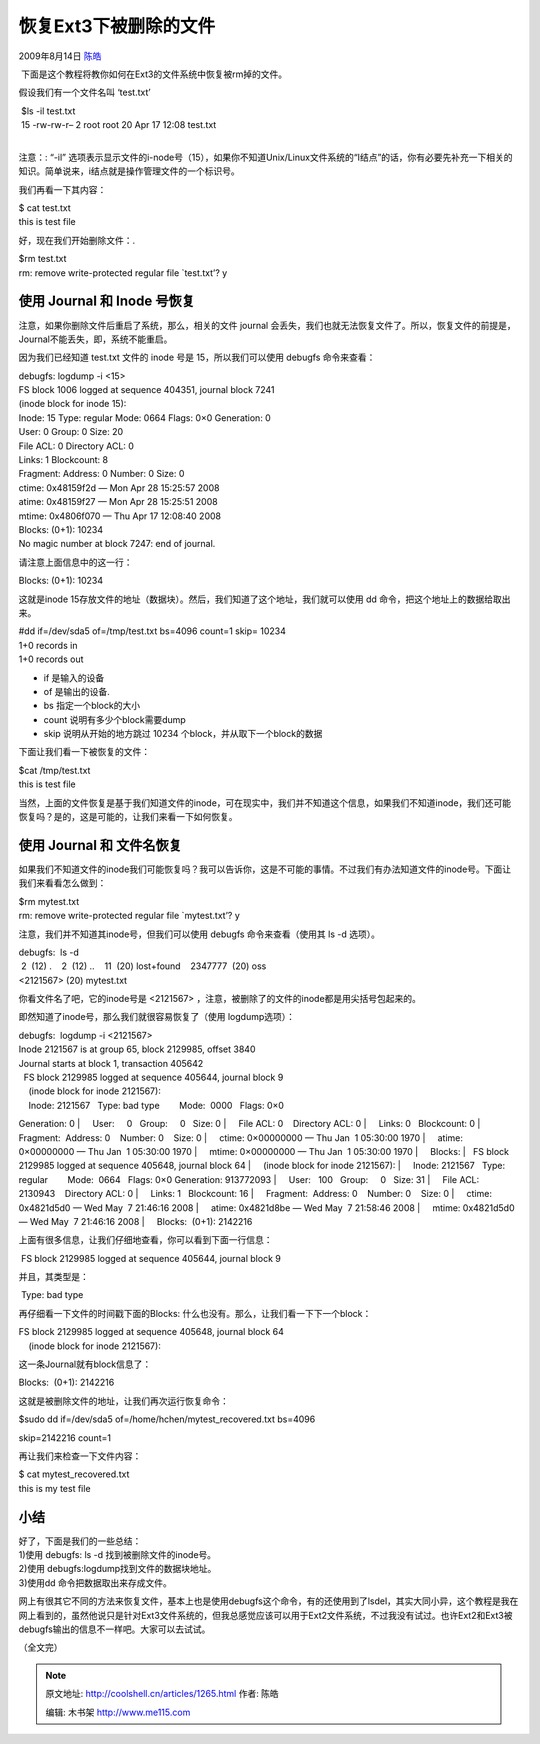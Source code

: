 .. _articles1265:

恢复Ext3下被删除的文件
======================

2009年8月14日 `陈皓 <http://coolshell.cn/articles/author/haoel>`__

 下面是这个教程将教你如何在Ext3的文件系统中恢复被rm掉的文件。

假设我们有一个文件名叫 ‘test.txt’

|  $ls -il test.txt
|  15 -rw-rw-r– 2 root root 20 Apr 17 12:08 test.txt
|  

注意：: “-il”
选项表示显示文件的i-node号（15），如果你不知道Unix/Linux文件系统的“I结点”的话，你有必要先补充一下相关的知识。简单说来，i结点就是操作管理文件的一个标识号。

我们再看一下其内容：

| $ cat test.txt
| this is test file

好，现在我们开始删除文件：.

| $rm test.txt
| rm: remove write-protected regular file \`test.txt’? y

 

使用 Journal 和 Inode 号恢复
^^^^^^^^^^^^^^^^^^^^^^^^^^^^

注意，如果你删除文件后重启了系统，那么，相关的文件 journal
会丢失，我们也就无法恢复文件了。所以，恢复文件的前提是，Journal不能丢失，即，系统不能重启。

因为我们已经知道 test.txt 文件的 inode 号是 15，所以我们可以使用 debugfs
命令来查看：

| debugfs: logdump -i <15>
| FS block 1006 logged at sequence 404351, journal block 7241
| (inode block for inode 15):
| Inode: 15 Type: regular Mode: 0664 Flags: 0×0 Generation: 0
| User: 0 Group: 0 Size: 20
| File ACL: 0 Directory ACL: 0
| Links: 1 Blockcount: 8
| Fragment: Address: 0 Number: 0 Size: 0
| ctime: 0x48159f2d — Mon Apr 28 15:25:57 2008
| atime: 0x48159f27 — Mon Apr 28 15:25:51 2008
| mtime: 0x4806f070 — Thu Apr 17 12:08:40 2008
| Blocks: (0+1): 10234
| No magic number at block 7247: end of journal.

请注意上面信息中的这一行：

Blocks: (0+1): 10234

这就是inode
15存放文件的地址（数据块）。然后，我们知道了这个地址，我们就可以使用 dd
命令，把这个地址上的数据给取出来。

| #dd if=/dev/sda5 of=/tmp/test.txt bs=4096 count=1 skip= 10234
| 1+0 records in
| 1+0 records out

-  if 是输入的设备
-  of 是输出的设备.
-  bs 指定一个block的大小
-  count 说明有多少个block需要dump
-  skip 说明从开始的地方跳过 10234 个block，并从取下一个block的数据

下面让我们看一下被恢复的文件：

| $cat /tmp/test.txt
| this is test file

当然，上面的文件恢复是基于我们知道文件的inode，可在现实中，我们并不知道这个信息，如果我们不知道inode，我们还可能恢复吗？是的，这是可能的，让我们来看一下如何恢复。

使用 Journal 和 文件名恢复
^^^^^^^^^^^^^^^^^^^^^^^^^^

如果我们不知道文件的inode我们可能恢复吗？我可以告诉你，这是不可能的事情。不过我们有办法知道文件的inode号。下面让我们来看看怎么做到：

| $rm mytest.txt
| rm: remove write-protected regular file \`mytest.txt’? y

注意，我们并不知道其inode号，但我们可以使用 debugfs 命令来查看（使用其
ls -d 选项）。

| debugfs:  ls -d
|  2  (12) .    2  (12) ..    11  (20) lost+found    2347777  (20) oss
| <2121567> (20) mytest.txt

你看文件名了吧，它的inode号是 <2121567>
，注意，被删除了的文件的inode都是用尖括号包起来的。

即然知道了inode号，那么我们就很容易恢复了（使用 logdump选项）：

| debugfs:  logdump -i <2121567>
| Inode 2121567 is at group 65, block 2129985, offset 3840
| Journal starts at block 1, transaction 405642
|   FS block 2129985 logged at sequence 405644, journal block 9
|     (inode block for inode 2121567):
|     Inode: 2121567   Type: bad type        Mode:  0000   Flags: 0×0  
Generation: 0
|     User:     0   Group:     0   Size: 0
|     File ACL: 0    Directory ACL: 0
|     Links: 0   Blockcount: 0
|     Fragment:  Address: 0    Number: 0    Size: 0
|     ctime: 0×00000000 — Thu Jan  1 05:30:00 1970
|     atime: 0×00000000 — Thu Jan  1 05:30:00 1970
|     mtime: 0×00000000 — Thu Jan  1 05:30:00 1970
|     Blocks:
|   FS block 2129985 logged at sequence 405648, journal block 64
|     (inode block for inode 2121567):
|     Inode: 2121567   Type: regular        Mode:  0664   Flags: 0×0  
Generation: 913772093
|     User:   100   Group:     0   Size: 31
|     File ACL: 2130943    Directory ACL: 0
|     Links: 1   Blockcount: 16
|     Fragment:  Address: 0    Number: 0    Size: 0
|     ctime: 0x4821d5d0 — Wed May  7 21:46:16 2008
|     atime: 0x4821d8be — Wed May  7 21:58:46 2008
|     mtime: 0x4821d5d0 — Wed May  7 21:46:16 2008
|     Blocks:  (0+1): 2142216

上面有很多信息，让我们仔细地查看，你可以看到下面一行信息：

|  FS block 2129985 logged at sequence 405644, journal block 9

并且，其类型是：

|  Type: bad type

再仔细看一下文件的时间戳下面的Blocks:
什么也没有。那么，让我们看一下下一个block：

| FS block 2129985 logged at sequence 405648, journal block 64
|     (inode block for inode 2121567):

这一条Journal就有block信息了：

Blocks:  (0+1): 2142216

这就是被删除文件的地址，让我们再次运行恢复命令：

| $sudo dd if=/dev/sda5 of=/home/hchen/mytest\_recovered.txt bs=4096
skip=2142216 count=1

再让我们来检查一下文件内容：

| $ cat mytest\_recovered.txt
| this is my test file 

小结
^^^^

| 好了，下面是我们的一些总结：
| 1)使用 debugfs: ls -d 找到被删除文件的inode号。
| 2)使用 debugfs:logdump找到文件的数据块地址。
| 3)使用dd 命令把数据取出来存成文件。

网上有很其它不同的方法来恢复文件，基本上也是使用debugfs这个命令，有的还使用到了lsdel，其实大同小异，这个教程是我在网上看到的，虽然他说只是针对Ext3文件系统的，但我总感觉应该可以用于Ext2文件系统，不过我没有试过。也许Ext2和Ext3被debugfs输出的信息不一样吧。大家可以去试试。

（全文完）

.. |image6| image:: /coolshell/static/20140921230106016000.jpg

.. note::
    原文地址: http://coolshell.cn/articles/1265.html 
    作者: 陈皓 

    编辑: 木书架 http://www.me115.com